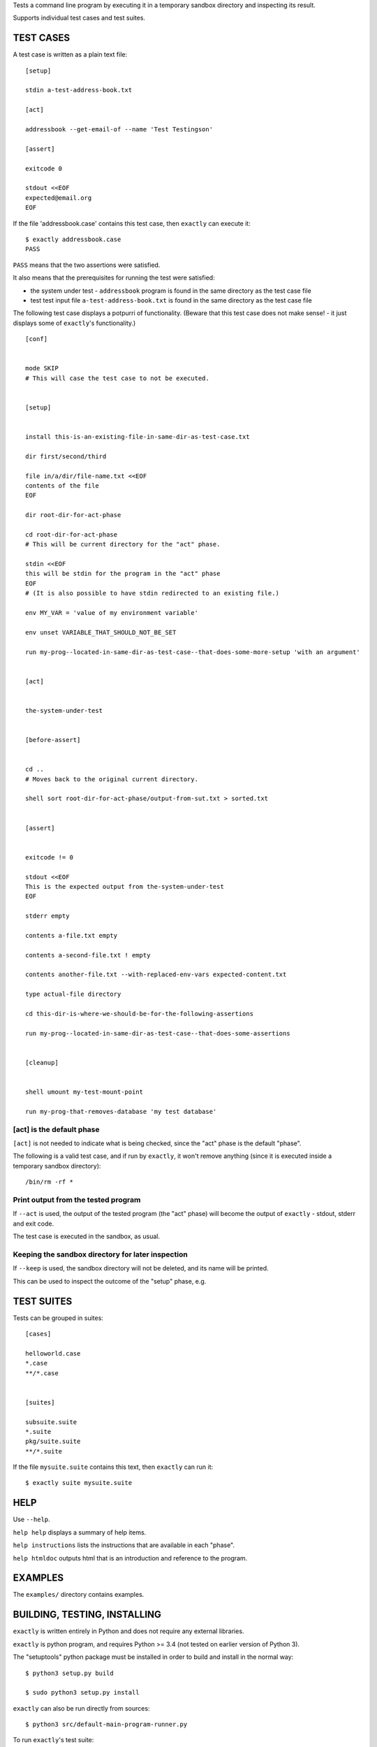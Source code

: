 Tests a command line program by executing it in a temporary sandbox directory and inspecting its result.

Supports individual test cases and test suites.


TEST CASES
==========

A test case is written as a plain text file::

    [setup]

    stdin a-test-address-book.txt

    [act]

    addressbook --get-email-of --name 'Test Testingson'

    [assert]

    exitcode 0

    stdout <<EOF
    expected@email.org
    EOF


If the file 'addressbook.case' contains this test case, then ``exactly`` can execute it::


    $ exactly addressbook.case
    PASS


``PASS`` means that the two assertions were satisfied.

It also means that the prerequisites for running the test were satisfied:

- the system under test - ``addressbook`` program is found in the same directory as the test case file
- test test input file ``a-test-address-book.txt`` is found in the same directory as the test case file


The following test case displays a potpurri of functionality. (Beware that this test case does not make sense! -
it just displays some of ``exactly``'s functionality.)

::

    [conf]


    mode SKIP
    # This will case the test case to not be executed.


    [setup]


    install this-is-an-existing-file-in-same-dir-as-test-case.txt

    dir first/second/third

    file in/a/dir/file-name.txt <<EOF
    contents of the file
    EOF

    dir root-dir-for-act-phase

    cd root-dir-for-act-phase
    # This will be current directory for the "act" phase. 

    stdin <<EOF
    this will be stdin for the program in the "act" phase
    EOF
    # (It is also possible to have stdin redirected to an existing file.)

    env MY_VAR = 'value of my environment variable'

    env unset VARIABLE_THAT_SHOULD_NOT_BE_SET

    run my-prog--located-in-same-dir-as-test-case--that-does-some-more-setup 'with an argument'


    [act]


    the-system-under-test


    [before-assert]


    cd ..
    # Moves back to the original current directory.

    shell sort root-dir-for-act-phase/output-from-sut.txt > sorted.txt


    [assert]


    exitcode != 0

    stdout <<EOF
    This is the expected output from the-system-under-test
    EOF

    stderr empty

    contents a-file.txt empty

    contents a-second-file.txt ! empty

    contents another-file.txt --with-replaced-env-vars expected-content.txt

    type actual-file directory

    cd this-dir-is-where-we-should-be-for-the-following-assertions

    run my-prog--located-in-same-dir-as-test-case--that-does-some-assertions


    [cleanup]


    shell umount my-test-mount-point

    run my-prog-that-removes-database 'my test database'


[act] is the default phase
--------------------------


``[act]`` is not needed to indicate what is being checked, since the "act" phase is the default "phase".
 
The following is a valid test case,
and if run by ``exactly``, it won't remove anything (since it is executed inside a temporary sandbox directory)::

    /bin/rm -rf *


Print output from the tested program
------------------------------------


If ``--act`` is used, the output of the tested program (the "act" phase) will become the output of ``exactly`` -
stdout, stderr and exit code.

The test case is executed in the sandbox, as usual.


Keeping the sandbox directory for later inspection
--------------------------------------------------


If ``--keep`` is used, the sandbox directory will not be deleted, and its name will be printed.

This can be used to inspect the outcome of the "setup" phase, e.g.


TEST SUITES
===========


Tests can be grouped in suites::


    [cases]

    helloworld.case
    *.case
    **/*.case
    

    [suites]

    subsuite.suite
    *.suite
    pkg/suite.suite
    **/*.suite


If the file ``mysuite.suite`` contains this text, then ``exactly`` can run it::

  $ exactly suite mysuite.suite


HELP
====


Use ``--help``.

``help help`` displays a summary of help items.

``help instructions`` lists the instructions that are available in each "phase".

``help htmldoc`` outputs html that is an introduction and reference to the program.


EXAMPLES
========


The ``examples/`` directory contains examples.


BUILDING, TESTING, INSTALLING
=============================

``exactly`` is written entirely in Python and does not require any external libraries.

``exactly`` is python program, and requires Python >= 3.4 (not tested on earlier version of Python 3).

The "setuptools" python package must be installed in order to build and install in the normal way::

    $ python3 setup.py build

    $ sudo python3 setup.py install


``exactly`` can also be run directly from sources::

    $ python3 src/default-main-program-runner.py


To run ``exactly``'s test suite::

    $ python3 test/run-test-suite.py

To run the test suite towards an installed program::

    $ python3 test/run-test-suite-towards-installed-program.py


DEVELOPMENT STATUS
==================


Current version is fully functional, but syntax of test cases and instructions are experimental.

Comments are welcome!


AUTHOR
======


Emil Karlén

emil@member.fsf.org
